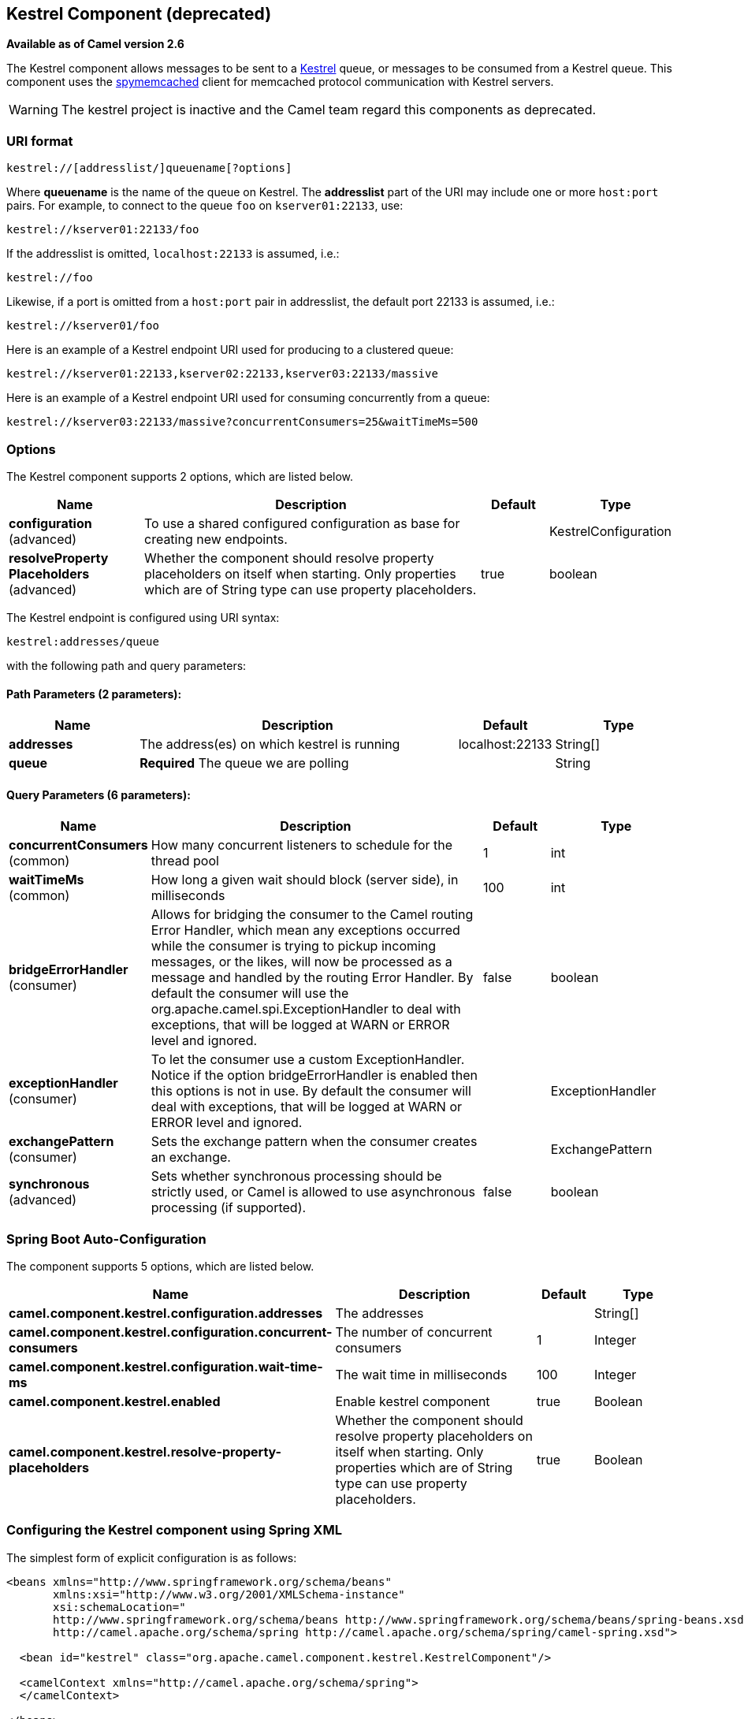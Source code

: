 [[kestrel-component]]
== Kestrel Component (deprecated)

*Available as of Camel version 2.6*

The Kestrel component allows messages to be sent to a
https://github.com/robey/kestrel[Kestrel] queue, or messages to be
consumed from a Kestrel queue. This component uses the
http://code.google.com/p/spymemcached/[spymemcached] client for
memcached protocol communication with Kestrel servers.

WARNING: The kestrel project is inactive and the Camel team regard this
components as deprecated.


### URI format

[source,java]
-------------------------------------------
kestrel://[addresslist/]queuename[?options]
-------------------------------------------

Where *queuename* is the name of the queue on Kestrel. The *addresslist*
part of the URI may include one or more `host:port` pairs. For example,
to connect to the queue `foo` on `kserver01:22133`, use:

[source,java]
-----------------------------
kestrel://kserver01:22133/foo
-----------------------------

If the addresslist is omitted, `localhost:22133` is assumed, i.e.:

[source,java]
-------------
kestrel://foo
-------------

Likewise, if a port is omitted from a `host:port` pair in addresslist,
the default port 22133 is assumed, i.e.:

[source,java]
-----------------------
kestrel://kserver01/foo
-----------------------

Here is an example of a Kestrel endpoint URI used for producing to a
clustered queue:

[source,java]
-----------------------------------------------------------------
kestrel://kserver01:22133,kserver02:22133,kserver03:22133/massive
-----------------------------------------------------------------

Here is an example of a Kestrel endpoint URI used for consuming
concurrently from a queue:

[source,java]
-----------------------------------------------------------------------
kestrel://kserver03:22133/massive?concurrentConsumers=25&waitTimeMs=500
-----------------------------------------------------------------------

### Options





// component options: START
The Kestrel component supports 2 options, which are listed below.



[width="100%",cols="2,5,^1,2",options="header"]
|===
| Name | Description | Default | Type
| *configuration* (advanced) | To use a shared configured configuration as base for creating new endpoints. |  | KestrelConfiguration
| *resolveProperty Placeholders* (advanced) | Whether the component should resolve property placeholders on itself when starting. Only properties which are of String type can use property placeholders. | true | boolean
|===
// component options: END







// endpoint options: START
The Kestrel endpoint is configured using URI syntax:

----
kestrel:addresses/queue
----

with the following path and query parameters:

==== Path Parameters (2 parameters):


[width="100%",cols="2,5,^1,2",options="header"]
|===
| Name | Description | Default | Type
| *addresses* | The address(es) on which kestrel is running | localhost:22133 | String[]
| *queue* | *Required* The queue we are polling |  | String
|===


==== Query Parameters (6 parameters):


[width="100%",cols="2,5,^1,2",options="header"]
|===
| Name | Description | Default | Type
| *concurrentConsumers* (common) | How many concurrent listeners to schedule for the thread pool | 1 | int
| *waitTimeMs* (common) | How long a given wait should block (server side), in milliseconds | 100 | int
| *bridgeErrorHandler* (consumer) | Allows for bridging the consumer to the Camel routing Error Handler, which mean any exceptions occurred while the consumer is trying to pickup incoming messages, or the likes, will now be processed as a message and handled by the routing Error Handler. By default the consumer will use the org.apache.camel.spi.ExceptionHandler to deal with exceptions, that will be logged at WARN or ERROR level and ignored. | false | boolean
| *exceptionHandler* (consumer) | To let the consumer use a custom ExceptionHandler. Notice if the option bridgeErrorHandler is enabled then this options is not in use. By default the consumer will deal with exceptions, that will be logged at WARN or ERROR level and ignored. |  | ExceptionHandler
| *exchangePattern* (consumer) | Sets the exchange pattern when the consumer creates an exchange. |  | ExchangePattern
| *synchronous* (advanced) | Sets whether synchronous processing should be strictly used, or Camel is allowed to use asynchronous processing (if supported). | false | boolean
|===
// endpoint options: END
// spring-boot-auto-configure options: START
=== Spring Boot Auto-Configuration


The component supports 5 options, which are listed below.



[width="100%",cols="2,5,^1,2",options="header"]
|===
| Name | Description | Default | Type
| *camel.component.kestrel.configuration.addresses* | The addresses |  | String[]
| *camel.component.kestrel.configuration.concurrent-consumers* | The number of concurrent consumers | 1 | Integer
| *camel.component.kestrel.configuration.wait-time-ms* | The wait time in milliseconds | 100 | Integer
| *camel.component.kestrel.enabled* | Enable kestrel component | true | Boolean
| *camel.component.kestrel.resolve-property-placeholders* | Whether the component should resolve property placeholders on itself when
 starting. Only properties which are of String type can use property
 placeholders. | true | Boolean
|===
// spring-boot-auto-configure options: END




### Configuring the Kestrel component using Spring XML

The simplest form of explicit configuration is as follows:

[source,xml]
---------------------------------------------------------------------------------------------------------------
<beans xmlns="http://www.springframework.org/schema/beans"
       xmlns:xsi="http://www.w3.org/2001/XMLSchema-instance"
       xsi:schemaLocation="
       http://www.springframework.org/schema/beans http://www.springframework.org/schema/beans/spring-beans.xsd
       http://camel.apache.org/schema/spring http://camel.apache.org/schema/spring/camel-spring.xsd">

  <bean id="kestrel" class="org.apache.camel.component.kestrel.KestrelComponent"/>

  <camelContext xmlns="http://camel.apache.org/schema/spring">
  </camelContext>

</beans>
---------------------------------------------------------------------------------------------------------------

That will enable the Kestrel component with all default settings, i.e.
it will use `localhost:22133`, 100ms wait time, and a single
non-concurrent consumer by default.

To use specific options in the base configuration (which supplies
configuration to endpoints whose `?properties` are not specified), you
can set up a KestrelConfiguration POJO as follows:

[source,xml]
---------------------------------------------------------------------------------------------------------------
<beans xmlns="http://www.springframework.org/schema/beans"
       xmlns:xsi="http://www.w3.org/2001/XMLSchema-instance"
       xsi:schemaLocation="
       http://www.springframework.org/schema/beans http://www.springframework.org/schema/beans/spring-beans.xsd
       http://camel.apache.org/schema/spring http://camel.apache.org/schema/spring/camel-spring.xsd">

  <bean id="kestrelConfiguration" class="org.apache.camel.component.kestrel.KestrelConfiguration">
    <property name="addresses" value="kestrel01:22133"/>
    <property name="waitTimeMs" value="100"/>
    <property name="concurrentConsumers" value="1"/>
  </bean>

  <bean id="kestrel" class="org.apache.camel.component.kestrel.KestrelComponent">
    <property name="configuration" ref="kestrelConfiguration"/>
  </bean>

  <camelContext xmlns="http://camel.apache.org/schema/spring">
  </camelContext>

</beans>
---------------------------------------------------------------------------------------------------------------

### Usage Examples

#### Example 1: Consuming

[source,java]
-------------------------------------------------------------------------------
from("kestrel://kserver02:22133/massive?concurrentConsumers=10&waitTimeMs=500")
  .bean("myConsumer", "onMessage");
-------------------------------------------------------------------------------

[source,java]
-------------------------------------------
public class MyConsumer {
    public void onMessage(String message) {
        ...
    }
}
-------------------------------------------

#### Example 2: Producing

[source,java]
------------------------------------------------------------------------------
public class MyProducer {
    @EndpointInject(uri = "kestrel://kserver01:22133,kserver02:22133/myqueue")
    ProducerTemplate producerTemplate;

    public void produceSomething() {
        producerTemplate.sendBody("Hello, world.");
    }
}
------------------------------------------------------------------------------

#### Example 3: Spring XML Configuration

[source,xml]
----------------------------------------------------------------------------------------
  <camelContext xmlns="http://camel.apache.org/schema/spring">
    <route>
      <from uri="kestrel://ks01:22133/sequential?concurrentConsumers=1&waitTimeMs=500"/>
      <bean ref="myBean" method="onMessage"/>
    </route>
    <route>
      <from uri="direct:start"/>
      <to uri="kestrel://ks02:22133/stuff"/>
    </route>
  </camelContext>
----------------------------------------------------------------------------------------

[source,java]
-------------------------------------------
public class MyBean {
    public void onMessage(String message) {
        ...
    }
}
-------------------------------------------

### Dependencies

The Kestrel component has the following dependencies:

* `spymemcached` 2.5 (or greater)

#### spymemcached

You *must* have the `spymemcached` jar on your classpath. Here is a
snippet you can use in your pom.xml:

[source,java]
------------------------------------
<dependency>
  <groupId>spy</groupId>
  <artifactId>memcached</artifactId>
  <version>2.5</version>
</dependency>
------------------------------------

Alternatively, you can
http://code.google.com/p/spymemcached/downloads/list[download the jar]
directly.

Warning: Limitations

NOTE: The spymemcached client library does *not* work properly with
kestrel when JVM assertions are enabled. There is a known issue with
spymemcached when assertions are enabled and a requested key contains
the `/t=...` extension (i.e. if you're using the `waitTimeMs` option on
an endpoint URI, which is highly encouraged).
Fortunately, JVM assertions are *disabled by default*, unless you
http://download.oracle.com/javase/1.4.2/docs/guide/lang/assert.html[explicitly
enable them], so this should not present a problem under normal
circumstances.
Something to note is that Maven's Surefire test plugin *enables*
assertions. If you're using this component in a Maven test environment,
you may need to set `enableAssertions` to `false`. Please refer to the
http://maven.apache.org/plugins/maven-surefire-plugin/test-mojo.html[surefire:test
reference] for details.

### See Also

* Configuring Camel
* Component
* Endpoint
* Getting Started
